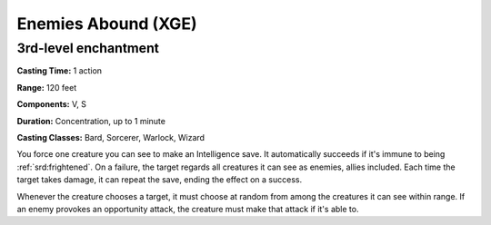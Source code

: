 
.. _srd:enemies-abound:

Enemies Abound (XGE)
-------------------------------------------------------------

3rd-level enchantment
^^^^^^^^^^^^^^^^^^^^^^^

**Casting Time:** 1 action

**Range:** 120 feet

**Components:** V, S

**Duration:** Concentration, up to 1 minute

**Casting Classes:** Bard, Sorcerer, Warlock, Wizard

You force one creature you can see to make an Intelligence save. It
automatically succeeds if it's immune to being :ref:`srd:frightened`. On a failure,
the target regards all creatures it can see as enemies, allies included.
Each time the target takes damage, it can repeat the save, ending the
effect on a success.

Whenever the creature chooses a target, it must choose at random from
among the creatures it can see within range. If an enemy provokes an
opportunity attack, the creature must make that attack if it's able to.
